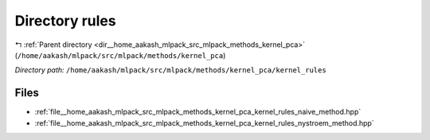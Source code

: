 .. _dir__home_aakash_mlpack_src_mlpack_methods_kernel_pca_kernel_rules:


Directory rules
===============


|exhale_lsh| :ref:`Parent directory <dir__home_aakash_mlpack_src_mlpack_methods_kernel_pca>` (``/home/aakash/mlpack/src/mlpack/methods/kernel_pca``)

.. |exhale_lsh| unicode:: U+021B0 .. UPWARDS ARROW WITH TIP LEFTWARDS

*Directory path:* ``/home/aakash/mlpack/src/mlpack/methods/kernel_pca/kernel_rules``


Files
-----

- :ref:`file__home_aakash_mlpack_src_mlpack_methods_kernel_pca_kernel_rules_naive_method.hpp`
- :ref:`file__home_aakash_mlpack_src_mlpack_methods_kernel_pca_kernel_rules_nystroem_method.hpp`


